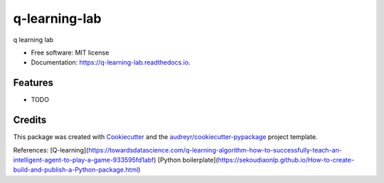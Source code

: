 ==============
q-learning-lab
==============


.. image:: https://img.shields.io/pypi/v/q_learning_lab.svg
        :target: https://pypi.python.org/pypi/q_learning_lab

.. image:: https://img.shields.io/travis/dexterchan/q_learning_lab.svg
        :target: https://travis-ci.com/dexterchan/q_learning_lab

.. image:: https://readthedocs.org/projects/q-learning-lab/badge/?version=latest
        :target: https://q-learning-lab.readthedocs.io/en/latest/?version=latest
        :alt: Documentation Status




q learning lab


* Free software: MIT license
* Documentation: https://q-learning-lab.readthedocs.io.


Features
--------

* TODO

Credits
-------

This package was created with Cookiecutter_ and the `audreyr/cookiecutter-pypackage`_ project template.

.. _Cookiecutter: https://github.com/audreyr/cookiecutter
.. _`audreyr/cookiecutter-pypackage`: https://github.com/audreyr/cookiecutter-pypackage

References:
[Q-learning](https://towardsdatascience.com/q-learning-algorithm-how-to-successfully-teach-an-intelligent-agent-to-play-a-game-933595fd1abf)
[Python boilerplate](https://sekoudiaonlp.github.io/How-to-create-build-and-publish-a-Python-package.html)